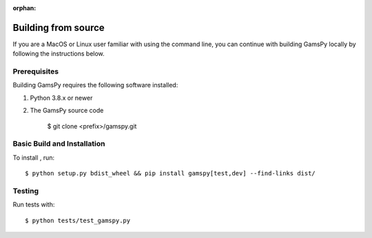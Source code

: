 :orphan:

.. _building-from-source:

Building from source
====================

If you are a MacOS or Linux user familiar with using the command line, 
you can continue with building GamsPy locally by following the instructions below.

Prerequisites
-------------

Building GamsPy requires the following software installed:

1) Python 3.8.x or newer

2) The GamsPy source code

    $ git clone <prefix>/gamspy.git

Basic Build and Installation
----------------------------

To install , run::

    $ python setup.py bdist_wheel && pip install gamspy[test,dev] --find-links dist/

Testing
-------

Run tests with::

    $ python tests/test_gamspy.py
